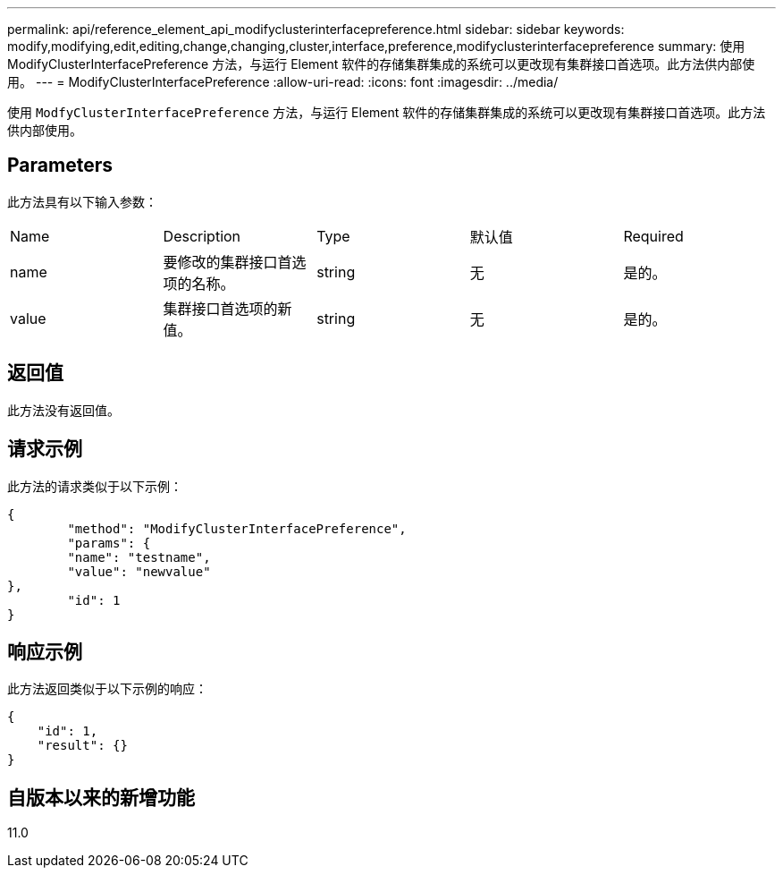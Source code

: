 ---
permalink: api/reference_element_api_modifyclusterinterfacepreference.html 
sidebar: sidebar 
keywords: modify,modifying,edit,editing,change,changing,cluster,interface,preference,modifyclusterinterfacepreference 
summary: 使用 ModifyClusterInterfacePreference 方法，与运行 Element 软件的存储集群集成的系统可以更改现有集群接口首选项。此方法供内部使用。 
---
= ModifyClusterInterfacePreference
:allow-uri-read: 
:icons: font
:imagesdir: ../media/


[role="lead"]
使用 `ModfyClusterInterfacePreference` 方法，与运行 Element 软件的存储集群集成的系统可以更改现有集群接口首选项。此方法供内部使用。



== Parameters

此方法具有以下输入参数：

|===


| Name | Description | Type | 默认值 | Required 


 a| 
name
 a| 
要修改的集群接口首选项的名称。
 a| 
string
 a| 
无
 a| 
是的。



 a| 
value
 a| 
集群接口首选项的新值。
 a| 
string
 a| 
无
 a| 
是的。

|===


== 返回值

此方法没有返回值。



== 请求示例

此方法的请求类似于以下示例：

[listing]
----
{
	"method": "ModifyClusterInterfacePreference",
	"params": {
	"name": "testname",
	"value": "newvalue"
},
	"id": 1
}
----


== 响应示例

此方法返回类似于以下示例的响应：

[listing]
----
{
    "id": 1,
    "result": {}
}
----


== 自版本以来的新增功能

11.0
